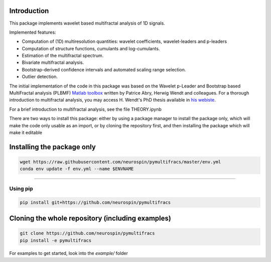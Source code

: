 .. -*- mode: rst -*-

|Codecov|_ |Binder|_

.. |Codecov| image:: https://codecov.io/gh/neurospin/pymultifracs/branch/master/graph/badge.svg
.. _Codecov: https://codecov.io/gh/neurospin/pymultifracs

.. |Binder| image:: https://mybinder.org/badge_logo.svg
.. _Binder: https://mybinder.org/v2/gh/neurospin/pymultifracs/master

.. |CircleCI| image:: https://circleci.com/gh/neurospin/pymultifracs.svg?style=svg
.. _CircleCI: https://circleci.com/gh/neurospin/pymultifracs



Introduction
============

This package implements wavelet based multifractal analysis of 1D signals.

Implemented features:

* Computation of (1D) multiresolution quantities: wavelet coefficients, wavelet-leaders and p-leaders
* Computation of structure functions, cumulants and log-cumulants.
* Estimation of the multifractal spectrum.
* Bivariate multifractal analysis.
* Bootstrap-derived confidence intervals and automated scaling range selection.
* Outlier detection.


The initial implementation of the code in this package was based on the Wavelet p-Leader and Bootstrap based MultiFractal analysis (PLBMF) `Matlab toolbox <http://www.ens-lyon.fr/PHYSIQUE/Equipe3/MultiFracs/software.html>`_ written by Patrice Abry, Herwig Wendt and colleagues. For a thorough introduction to multifractal analysis, you may access H. Wendt's PhD thesis available in `his webiste <https://www.irit.fr/~Herwig.Wendt/data/ThesisWendt.pdf)>`_.


For a brief introduction to multifractal analysis, see the file THEORY.ipynb

There are two ways to install this package: either by using a package manager to install the package only, which will make
the code only usable as an import,
or by cloning the repository first, and then installing the package which will make it editable

Installing the package only
===========================

.. code:: shell

    wget https://raw.githubusercontent.com/neurospin/pymultifracs/master/env.yml
    conda env update -f env.yml --name $ENVNAME

----

Using pip
---------

.. code:: shell

    pip install git+https://github.com/neurospin/pymultifracs



Cloning the whole repository (including examples)
=================================================


.. code:: shell

    git clone https://github.com/neurospin/pymultifracs
    pip install -e pymultifracs

For examples to get started, look into the `example/` folder
